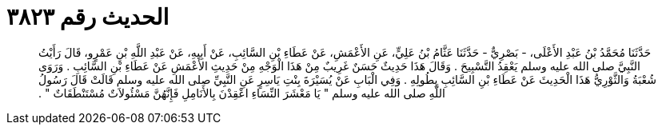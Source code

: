 
= الحديث رقم ٣٨٢٣

[quote.hadith]
حَدَّثَنَا مُحَمَّدُ بْنُ عَبْدِ الأَعْلَى، - بَصْرِيٌّ - حَدَّثَنَا عَثَّامُ بْنُ عَلِيٍّ، عَنِ الأَعْمَشِ، عَنْ عَطَاءِ بْنِ السَّائِبِ، عَنْ أَبِيهِ، عَنْ عَبْدِ اللَّهِ بْنِ عَمْرٍو، قَالَ رَأَيْتُ النَّبِيَّ صلى الله عليه وسلم يَعْقِدُ التَّسْبِيحَ ‏.‏ وَقَالَ هَذَا حَدِيثٌ حَسَنٌ غَرِيبٌ مِنْ هَذَا الْوَجْهِ مِنْ حَدِيثِ الأَعْمَشِ عَنْ عَطَاءِ بْنِ السَّائِبِ ‏.‏ وَرَوَى شُعْبَةُ وَالثَّوْرِيُّ هَذَا الْحَدِيثَ عَنْ عَطَاءِ بْنِ السَّائِبِ بِطُولِهِ ‏.‏ وَفِي الْبَابِ عَنْ يُسَيْرَةَ بِنْتِ يَاسِرٍ عَنِ النَّبِيِّ صلى الله عليه وسلم قَالَتْ قَالَ رَسُولُ اللَّهِ صلى الله عليه وسلم ‏"‏ يَا مَعْشَرَ النِّسَاءِ اعْقِدْنَ بِالأَنَامِلِ فَإِنَّهُنَّ مَسْئُولاَتٌ مُسْتَنْطَقَاتٌ ‏"‏ ‏.‏